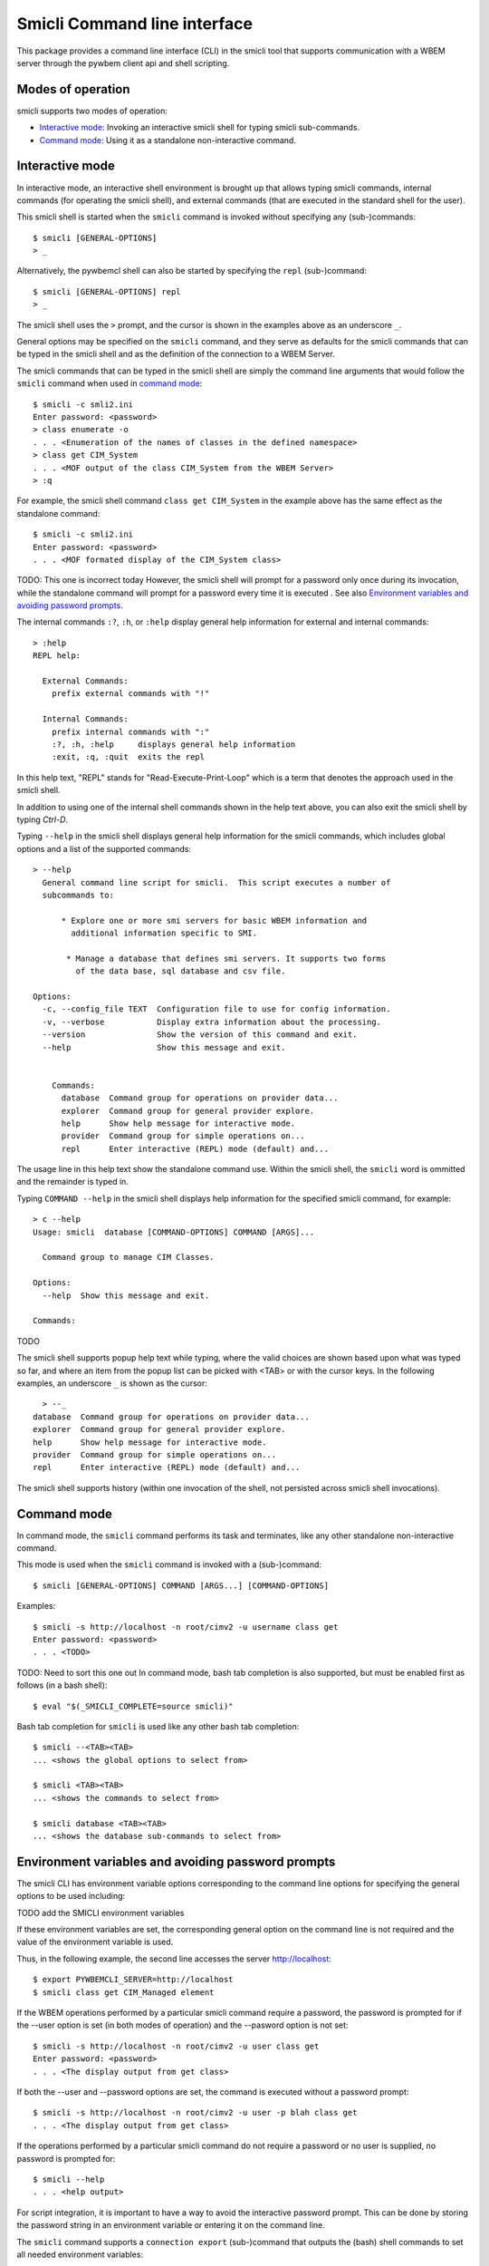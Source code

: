 .. _`Smicli Command line interface`:

Smicli Command line interface
================================

This package provides a command line interface (CLI) in the smicli tool
that supports communication with a WBEM server through the pywbem client
api and shell scripting.

.. _`Modes of operation`:

Modes of operation
------------------

smicli supports two modes of operation:

* `Interactive mode`_: Invoking an interactive smicli shell for typing
  smicli sub-commands.
* `Command mode`_: Using it as a standalone non-interactive command.

.. _`Interactive mode`:

Interactive mode
----------------

In interactive mode, an interactive shell environment is brought up that allows
typing smicli commands, internal commands (for operating the smicli shell), and
external commands (that are executed in the standard shell for the user).

This smicli shell is started when the ``smicli`` command is invoked without
specifying any (sub-)commands::

    $ smicli [GENERAL-OPTIONS]
    > _

Alternatively, the pywbemcl shell can also be started by specifying the ``repl``
(sub-)command::

    $ smicli [GENERAL-OPTIONS] repl
    > _

The smicli shell uses the ``>`` prompt, and the cursor is shown in the examples
above as an underscore ``_``.

General options may be specified on the ``smicli`` command, and they serve as
defaults for the smicli commands that can be typed in the smicli shell and
as the definition of the connection to a WBEM Server.

The smicli commands that can be typed in the smicli shell are simply the command
line arguments that would follow the ``smicli`` command when used in
`command mode`_::

    $ smicli -c smli2.ini
    Enter password: <password>
    > class enumerate -o
    . . . <Enumeration of the names of classes in the defined namespace>
    > class get CIM_System
    . . . <MOF output of the class CIM_System from the WBEM Server>
    > :q

For example, the smicli shell command ``class get CIM_System`` in the example
above has the same effect as the standalone command::

    $ smicli -c smli2.ini
    Enter password: <password>
    . . . <MOF formated display of the CIM_System class>

TODO: This one is incorrect today
However, the smicli shell will prompt for a password only once during its
invocation, while the standalone command will prompt for a password every time
it is executed
.
See also `Environment variables and avoiding password prompts`_.

The internal commands ``:?``, ``:h``, or ``:help`` display general help
information for external and internal commands::

    > :help
    REPL help:

      External Commands:
        prefix external commands with "!"

      Internal Commands:
        prefix internal commands with ":"
        :?, :h, :help     displays general help information
        :exit, :q, :quit  exits the repl

In this help text, "REPL" stands for "Read-Execute-Print-Loop" which is a
term that denotes the approach used in the smicli shell.

In addition to using one of the internal shell commands shown in the help text
above, you can also exit the smicli shell by typing `Ctrl-D`.

Typing ``--help`` in the smicli shell displays general help information for the
smicli commands, which includes global options and a list of the supported
commands::

    > --help
      General command line script for smicli.  This script executes a number of
      subcommands to:

          * Explore one or more smi servers for basic WBEM information and
            additional information specific to SMI.

           * Manage a database that defines smi servers. It supports two forms
             of the data base, sql database and csv file.

    Options:
      -c, --config_file TEXT  Configuration file to use for config information.
      -v, --verbose           Display extra information about the processing.
      --version               Show the version of this command and exit.
      --help                  Show this message and exit.


        Commands:
          database  Command group for operations on provider data...
          explorer  Command group for general provider explore.
          help      Show help message for interactive mode.
          provider  Command group for simple operations on...
          repl      Enter interactive (REPL) mode (default) and...


The usage line in this help text show the standalone command use. Within the
smicli shell, the ``smicli`` word is ommitted and the remainder is typed in.

Typing ``COMMAND --help`` in the smicli shell displays help information for the
specified smicli command, for example::

    > c --help
    Usage: smicli  database [COMMAND-OPTIONS] COMMAND [ARGS]...

      Command group to manage CIM Classes.

    Options:
      --help  Show this message and exit.

    Commands:

TODO

The smicli shell supports popup help text while typing, where the valid choices
are shown based upon what was typed so far, and where an item from the popup
list can be picked with <TAB> or with the cursor keys. In the following
examples, an underscore ``_`` is shown as the cursor::

    > --_
  database  Command group for operations on provider data...
  explorer  Command group for general provider explore.
  help      Show help message for interactive mode.
  provider  Command group for simple operations on...
  repl      Enter interactive (REPL) mode (default) and...


The smicli shell supports history (within one invocation of the shell, not
persisted across smicli shell invocations).

.. _`Command mode`:

Command mode
------------

In command mode, the ``smicli`` command performs its task and terminates,
like any other standalone non-interactive command.

This mode is used when the ``smicli`` command is invoked with a (sub-)command::

    $ smicli [GENERAL-OPTIONS] COMMAND [ARGS...] [COMMAND-OPTIONS]

Examples::

    $ smicli -s http://localhost -n root/cimv2 -u username class get
    Enter password: <password>
    . . . <TODO>

TODO: Need to sort this one out
In command mode, bash tab completion is also supported, but must be enabled
first as follows (in a bash shell)::

    $ eval "$(_SMICLI_COMPLETE=source smicli)"

Bash tab completion for ``smicli`` is used like any other bash tab completion::

    $ smicli --<TAB><TAB>
    ... <shows the global options to select from>

    $ smicli <TAB><TAB>
    ... <shows the commands to select from>

    $ smicli database <TAB><TAB>
    ... <shows the database sub-commands to select from>

.. _`Environment variables and avoiding password prompts`:

Environment variables and avoiding password prompts
---------------------------------------------------

The smicli CLI has  environment variable options corresponding to the
command line options for specifying the general options to be used including:

TODO add the SMICLI environment variables

If these environment variables are set, the corresponding general option on the
command line is not required and the value of the environment variable is
used.

Thus, in the following example, the second line accesses the server
http://localhost::

      $ export PYWBEMCLI_SERVER=http://localhost
      $ smicli class get CIM_Managed element

If the WBEM operations performed by a particular smicli command require a
password, the password is prompted for if the --user option is set (in both
modes of operation) and the --pasword option is not set::

      $ smicli -s http://localhost -n root/cimv2 -u user class get
      Enter password: <password>
      . . . <The display output from get class>

If both the --user and --password options are set, the command is executed
without a password prompt::

      $ smicli -s http://localhost -n root/cimv2 -u user -p blah class get
      . . . <The display output from get class>

If the operations performed by a particular smicli command do not
require a password or no user is supplied, no password is prompted for::

      $ smicli --help
      . . . <help output>

For script integration, it is important to have a way to avoid the interactive
password prompt. This can be done by storing the password string in an
environment variable or entering it on the command line.


The ``smicli`` command supports a ``connection export`` (sub-)command that
outputs the (bash) shell commands to set all needed environment variables::

      $ smicli -s http://localhost -n root/cimv2 -u fred
      Enter password: <password>
      export PYWBEMCLI_SERVER=http://localhost
      export PYWBEMCLI_NAMESPACE=root/cimv2


This ability can be used to set those environment variables and thus to persist
the connection name in the shell environment, from where it will be used in
any subsequent smicli commands::

      $ eval $(smicli -s http://localhost -u username -n namespace)
      Enter password: <password>

      $ env |grep SMICLI
      TODO - Correct the following
      export PYWBEMCLI_SERVER=http://localhost
      export PYWBEMCLI_NAMESPACE=root/cimv2

      $ smicli instance server namespaces
      . . . <list of namespaces for the defined server>

The password is only prompted for when creating the connection, and the
connection info stored in the shell environment is utilized in the
``smicli instance server namespaces`` command, avoiding
another password prompt.
